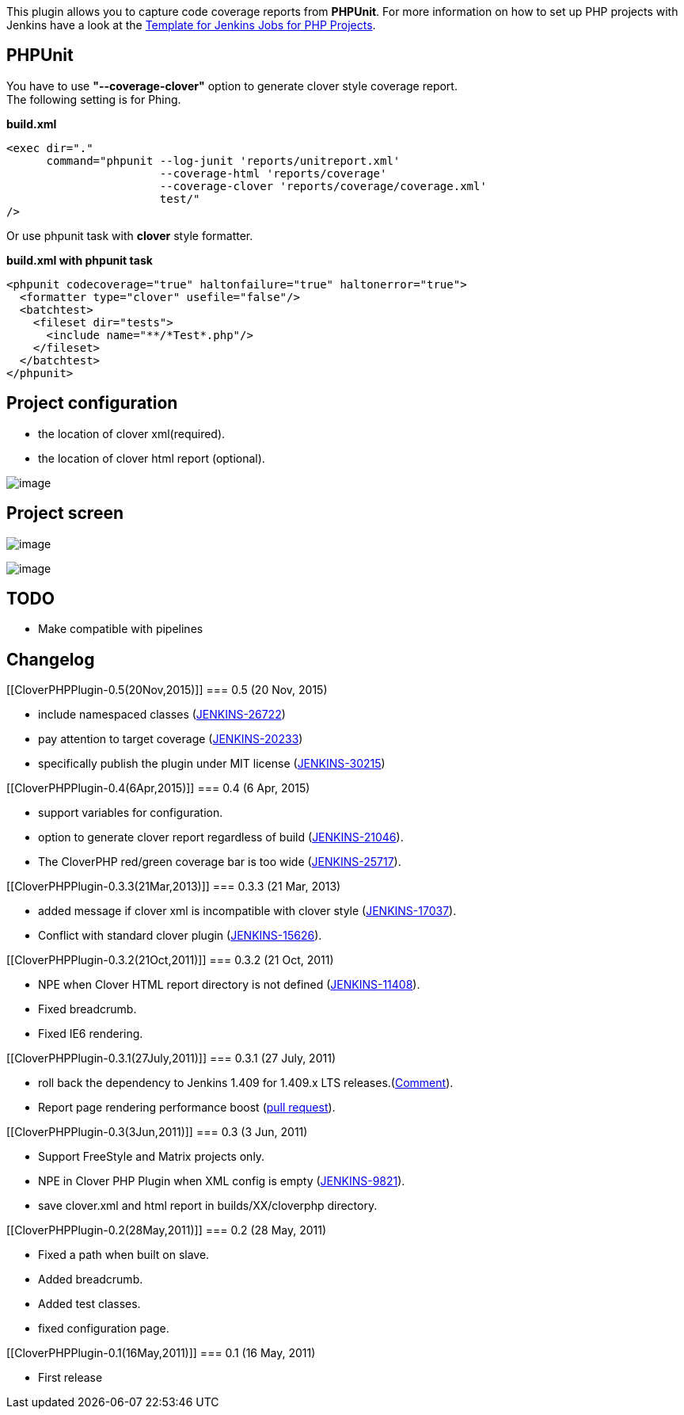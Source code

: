 [.conf-macro .output-inline]#This plugin allows you to capture code
coverage reports from *PHPUnit*. For more information on how to set up
PHP projects with Jenkins have a look at the
http://jenkins-php.org/[Template for Jenkins Jobs for PHP Projects].#

[[CloverPHPPlugin-PHPUnit]]
== PHPUnit

You have to use *"--coverage-clover"* option to generate clover style
coverage report. +
The following setting is for Phing.

*build.xml*

[source,syntaxhighlighter-pre]
----
<exec dir="."
      command="phpunit --log-junit 'reports/unitreport.xml'
                       --coverage-html 'reports/coverage'
                       --coverage-clover 'reports/coverage/coverage.xml'
                       test/"
/>
----

Or use phpunit task with *clover* style formatter.

*build.xml with phpunit task*

[source,syntaxhighlighter-pre]
----
<phpunit codecoverage="true" haltonfailure="true" haltonerror="true">
  <formatter type="clover" usefile="false"/>
  <batchtest>
    <fileset dir="tests">
      <include name="**/*Test*.php"/>
    </fileset>
  </batchtest>
</phpunit>
----

[[CloverPHPPlugin-Projectconfiguration]]
== Project configuration

* the location of clover xml(required).
* the location of clover html report (optional).

[.confluence-embedded-file-wrapper]#image:docs/images/cloverphp-jobconfig.png[image]#

[[CloverPHPPlugin-Projectscreen]]
== Project screen

[.confluence-embedded-file-wrapper]#image:docs/images/cloverphp-project.png[image]#

[.confluence-embedded-file-wrapper]#image:docs/images/cloverphp-breakdown.png[image]#

[[CloverPHPPlugin-TODO]]
== TODO

* Make compatible with pipelines

[[CloverPHPPlugin-Changelog]]
== Changelog

[[CloverPHPPlugin-0.5(20Nov,2015)]]
=== 0.5 (20 Nov, 2015)

* include namespaced classes
(https://issues.jenkins-ci.org/browse/JENKINS-26722[JENKINS-26722])
* pay attention to target coverage
(https://issues.jenkins-ci.org/browse/JENKINS-20233[JENKINS-20233])
* specifically publish the plugin under MIT license
(https://issues.jenkins-ci.org/browse/JENKINS-30215[JENKINS-30215])

[[CloverPHPPlugin-0.4(6Apr,2015)]]
=== 0.4 (6 Apr, 2015)

* support variables for configuration.
* option to generate clover report regardless of build
(https://issues.jenkins-ci.org/browse/JENKINS-21046[JENKINS-21046]).
* The CloverPHP red/green coverage bar is too wide
(https://issues.jenkins-ci.org/browse/JENKINS-25717[JENKINS-25717]).

[[CloverPHPPlugin-0.3.3(21Mar,2013)]]
=== 0.3.3 (21 Mar, 2013)

* added message if clover xml is incompatible with clover style
(https://issues.jenkins-ci.org/browse/JENKINS-17037[JENKINS-17037]).
* Conflict with standard clover plugin
(https://issues.jenkins-ci.org/browse/JENKINS-15626[JENKINS-15626]).

[[CloverPHPPlugin-0.3.2(21Oct,2011)]]
=== 0.3.2 (21 Oct, 2011)

* NPE when Clover HTML report directory is not defined
(https://issues.jenkins-ci.org/browse/JENKINS-11408[JENKINS-11408]).
* Fixed breadcrumb.
* Fixed IE6 rendering.

[[CloverPHPPlugin-0.3.1(27July,2011)]]
=== 0.3.1 (27 July, 2011)

* roll back the dependency to Jenkins 1.409 for 1.409.x LTS
releases.(https://github.com/jenkinsci/cloverphp-plugin/commit/c768bb5f1239db297965f457700f4668081af634#commitcomment-499465[Comment]).
* Report page rendering performance boost
(https://github.com/jenkinsci/cloverphp-plugin/pull/1[pull request]).

[[CloverPHPPlugin-0.3(3Jun,2011)]]
=== 0.3 (3 Jun, 2011)

* Support FreeStyle and Matrix projects only.
* NPE in Clover PHP Plugin when XML config is empty
(https://issues.jenkins-ci.org/browse/JENKINS-9821[JENKINS-9821]).
* save clover.xml and html report in builds/XX/cloverphp directory.

[[CloverPHPPlugin-0.2(28May,2011)]]
=== 0.2 (28 May, 2011)

* Fixed a path when built on slave.
* Added breadcrumb.
* Added test classes.
* fixed configuration page.

[[CloverPHPPlugin-0.1(16May,2011)]]
=== 0.1 (16 May, 2011)

* First release
